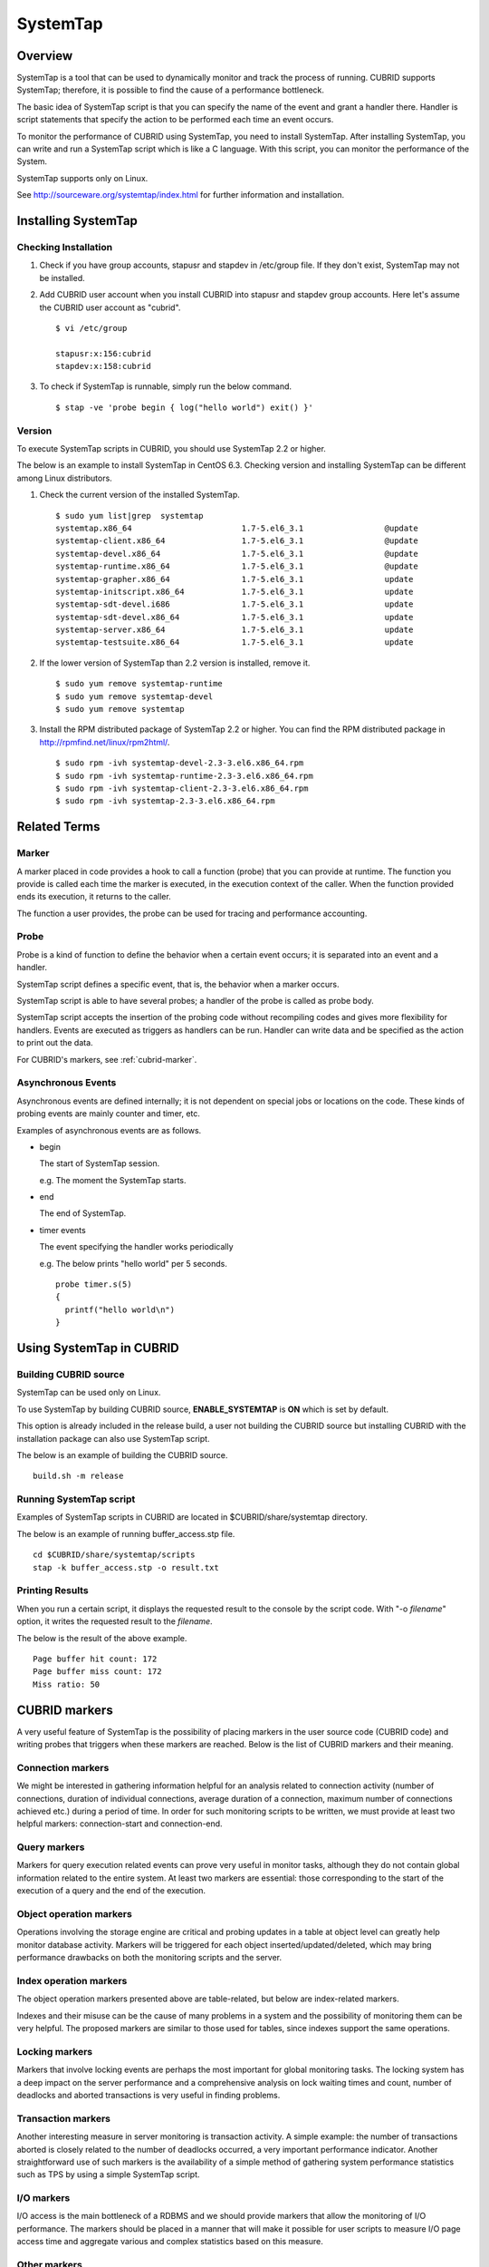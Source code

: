 *********
SystemTap
*********

Overview
========

SystemTap is a tool that can be used to dynamically monitor and track the process of running. CUBRID supports SystemTap; therefore, it is possible to find the cause of a performance bottleneck.

The basic idea of ​​SystemTap script is that you can specify the name of the event and grant a handler there. Handler is script statements that specify the action to be performed each time an event occurs.

To monitor the performance of CUBRID using SystemTap, you need to install SystemTap. After installing SystemTap, you can write and run a SystemTap script which is like a C language. With this script, you can monitor the performance of the System.

SystemTap supports only on Linux.

See http://sourceware.org/systemtap/index.html for further information and installation.

Installing SystemTap
====================

Checking Installation
---------------------

1.  Check if you have group accounts, stapusr and stapdev in /etc/group file.
    If they don't exist, SystemTap may not be installed.

2.  Add CUBRID user account when you install CUBRID into stapusr and stapdev group accounts. Here let's assume the CUBRID user account as "cubrid".

    ::
    
        $ vi /etc/group
        
        stapusr:x:156:cubrid
        stapdev:x:158:cubrid

3.  To check if SystemTap is runnable, simply run the below command.

    ::

        $ stap -ve 'probe begin { log("hello world") exit() }'

Version
-------

To execute SystemTap scripts in CUBRID, you should use SystemTap 2.2 or higher.

The below is an example to install SystemTap in CentOS 6.3. Checking version and installing SystemTap can be different among Linux distributors. 

1.  Check the current version of the installed SystemTap.

    ::

        $ sudo yum list|grep  systemtap
        systemtap.x86_64                       1.7-5.el6_3.1                 @update
        systemtap-client.x86_64                1.7-5.el6_3.1                 @update
        systemtap-devel.x86_64                 1.7-5.el6_3.1                 @update
        systemtap-runtime.x86_64               1.7-5.el6_3.1                 @update
        systemtap-grapher.x86_64               1.7-5.el6_3.1                 update
        systemtap-initscript.x86_64            1.7-5.el6_3.1                 update
        systemtap-sdt-devel.i686               1.7-5.el6_3.1                 update
        systemtap-sdt-devel.x86_64             1.7-5.el6_3.1                 update
        systemtap-server.x86_64                1.7-5.el6_3.1                 update
        systemtap-testsuite.x86_64             1.7-5.el6_3.1                 update

2.  If the lower version of SystemTap than 2.2 version is installed, remove it.

    ::

        $ sudo yum remove systemtap-runtime
        $ sudo yum remove systemtap-devel
        $ sudo yum remove systemtap

3.  Install the RPM distributed package of SystemTap 2.2 or higher. You can find the RPM distributed package in http://rpmfind.net/linux/rpm2html/.

    ::

        $ sudo rpm -ivh systemtap-devel-2.3-3.el6.x86_64.rpm
        $ sudo rpm -ivh systemtap-runtime-2.3-3.el6.x86_64.rpm
        $ sudo rpm -ivh systemtap-client-2.3-3.el6.x86_64.rpm
        $ sudo rpm -ivh systemtap-2.3-3.el6.x86_64.rpm

Related Terms
=============

.. https://sourceware.org/systemtap/wiki/UsingMarkers

Marker
------

A marker placed in code provides a hook to call a function (probe) that you can provide at runtime. The function you provide is called each time the marker is executed, in the execution context of the caller. When the function provided ends its execution, it returns to the caller.

The function a user provides, the probe can be used for tracing and performance accounting.

Probe
-----

Probe is a kind of function to define the behavior when a certain event occurs; it is separated into an event and a handler.

SystemTap script defines a specific event, that is, the behavior when a marker occurs.

SystemTap script is able to have several probes; a handler of the probe is called as probe body.

SystemTap script accepts the insertion of the probing code without recompiling codes and gives more flexibility for handlers. Events are executed as triggers as handlers can be run. Handler can write data and be specified as the action to print out the data.

For CUBRID's markers, see :ref:`cubrid-marker`.

.. https://access.redhat.com/site/documentation/en-US/Red_Hat_Enterprise_Linux/5/html-single/SystemTap_Beginners_Guide/#systemtapscript-events

Asynchronous Events
-------------------

Asynchronous events are defined internally; it is not dependent on special jobs or locations on the code. These kinds of probing events are mainly counter and timer, etc.

Examples of asynchronous events are as follows.

*   begin
    
    The start of SystemTap session. 
    
    e.g. The moment the SystemTap starts.
    
    
*   end

    The end of SystemTap.
    
*   timer events

    The event specifying the handler works periodically
    
    e.g. The below prints "hello world" per 5 seconds.
    
    ::
    
        probe timer.s(5)
        {
          printf("hello world\n")
        }

Using SystemTap in CUBRID
=========================

Building CUBRID source
----------------------

SystemTap can be used only on Linux.

To use SystemTap by building CUBRID source, **ENABLE_SYSTEMTAP** is **ON** which is set by default.

This option is already included in the release build, a user not building the CUBRID source but installing CUBRID with the installation package can also use SystemTap script.

The below is an example of building the CUBRID source.

::

    build.sh -m release

Running SystemTap script
------------------------

Examples of SystemTap scripts in CUBRID are located in $CUBRID/share/systemtap directory.

The below is an example of running buffer_access.stp file.

::

    cd $CUBRID/share/systemtap/scripts
    stap -k buffer_access.stp -o result.txt

Printing Results
----------------

When you run a certain script, it displays the requested result to the console by the script code. With "-o *filename*" option, it writes the requested result to the *filename*.

The below is the result of the above example.

::

    Page buffer hit count: 172
    Page buffer miss count: 172
    Miss ratio: 50

.. _cubrid-marker:

CUBRID markers
==============

A very useful feature of SystemTap is the possibility of placing markers in the user source code (CUBRID code) and writing probes that triggers when these markers are reached. Below is the list of CUBRID markers and their meaning.

Connection markers
------------------

We might be interested in gathering information helpful for an analysis related to connection activity (number of connections, duration of individual connections, average duration of a connection, maximum number of connections achieved etc.) during a period of time. In order for such monitoring scripts to be written, we must provide at least two helpful markers: connection-start and connection-end.

.. function:: conn_start(connection_id, user)

    This marker is triggered when the query execution process on the server has begun.

    :param connection_id: an integer containing the connection ID.
    :param user: The username used by this connection.
    
.. function:: conn_end(connection_id, user)

    This marker is triggered when the query execution process on the server has ended.
    
    :param connection_id: an integer containing the connection ID.
    :param user: The username used by this connection.

Query markers
-------------

Markers for query execution related events can prove very useful in monitor tasks, although they do not contain global information related to the entire system. At least two markers are essential: those corresponding to the start of the execution of a query and the end of the execution.

.. function:: query_exec_start(query_string, query_id, connection_id, user)

    This marker is triggered after the query execution has begun on the server.

    :param query_string: string representing the query to be executed
    :param query_id: Query identifier
    :param connection_id: Connection ID
    :param user: The username used by this connection
    
.. function:: query_exec_end(query_string, query_id, connection_id, user, status)

    This marker is triggered when the query execution process on the server has ended.
    
    :param query_string: string representing the query to be executed
    :param query_id: Query identifier
    :param connection_id: Connection ID
    :param user: The username used by this connection
    :param status: The status returned by the query execution (Success, Error)

Object operation markers
------------------------

Operations involving the storage engine are critical and probing updates in a table at object level can greatly help monitor database activity. Markers will be triggered for each object inserted/updated/deleted, which may bring performance drawbacks on both the monitoring scripts and the server.

.. function:: obj_insert_start(table)

    This marker is triggered before an object is inserted.

    :param table: Target table of the operation
    
.. function:: obj_insert_end(table, status)

    This marker is triggered after an object has been inserted.
    
    :param table: Target table of the operation
    :param status: Value showing whether the operation ended with success or not
    
.. function:: obj_update_start(table)

    This marker is triggered before an object is updated.
    
    :param table: Target table of the operation

.. function:: obj_update_end(table, status)

    This marker is triggered after an object has been updated
    
    :param table: Target table of the operation
    :param status: Value showing whether the operation ended with success or not
    
.. function:: obj_deleted_start(table)

    This marker is triggered before an object is deleted.

    :param table: Target table of the operation

.. function:: obj_delete_end(table, status)

    This marker is triggered after an object has been deleted.
    
    :param table: Target table of the operation
    :param status: Value showing whether the operation ended with success or not
    
Index operation markers
-----------------------

The object operation markers presented above are table-related, but below are index-related markers. 

Indexes and their misuse can be the cause of many problems in a system and the possibility of monitoring them can be very helpful. The proposed markers are similar to those used for tables, since indexes support the same operations.

.. function:: idx_insert_start(classname, index_name) 

    This marker is triggered before an insertion in the B-Tree.

    :param classname: Name of the class having the target index
    :param index_name: Target index of the operation
    
.. function:: idx_insert_end(classname, index_name, status)

    This marker is triggered after an insertion in the B-Tree.

    :param classname: Name of the class having the target index
    :param index_name: Target index_name of the operation
    :param status: Value showing whether the operation ended with success or not
    
.. function:: idx_update_start(classname, index_name)

    This marker is triggered before an update in the B-Tree.

    :param classname: Name of the class having the target index
    :param index_name: Target index_name of the operation
    
.. function:: idx_update_end(classname, index_name, status)

    This marker is triggered after an update in the B-Tree.
    
    :param classname: Name of the class having the target index
    :param index_name: Target index_name of the operation
    :param status: Value showing whether the operation ended with success or not
    
.. function:: idx_delete_start(classname, index_name)

    This marker is triggered before a deletion in the B-Tree.

    :param classname: Name of the class having the target index
    :param index_name: Target index_name of the operation
    
.. function:: idx_delete_end(classname, index_name, status)

    This marker is triggered after a deletion in the B-Tree.

    :param classname: Name of the class having the target index
    :param index_name: Target index_name of the operation
    :param status: Value showing whether the operation ended with success or not
    
Locking markers
---------------

Markers that involve locking events are perhaps the most important for global monitoring tasks. The locking system has a deep impact on the server performance and a comprehensive analysis on lock waiting times and count, number of deadlocks and aborted transactions is very useful in finding problems.

.. function:: lock_acquire_start(OID, table, type)

    This marker is triggered before a lock is requested.

    :param OID: Target object of the lock request.
    :param table: Table holding the object
    :param type: Lock type (X_LOCK, S_LOCK etc.)
    
.. function:: lock_acquire_end(OID, table, type, status)

    This marker is triggered after a lock request has been completed.

    :param OID: Target object of the lock request.
    :param table: Table holding the object
    :param type: Lock type (X_LOCK, S_LOCK etc.)
    :param status: Value showing whether the request has been granted or not.
    
.. function:: lock_release_start(OID, table, type)

    This marker is triggered before a lock is released.

    :param OID: Target object of the lock request.
    :param table: Table holding the object
    :param type: Lock type (X_LOCK, S_LOCK etc.)
    
.. function:: lock_release_end(OID, table, type)

    This marker is triggered after a lock release operation has been completed.

    :param OID: Target object of the lock request
    :param table: Table holding the object
    :param type: Lock type(X_LOCK, S_LOCK etc)
    
Transaction markers
-------------------

Another interesting measure in server monitoring is transaction activity. A simple example: the number of transactions aborted is closely related to the number of deadlocks occurred, a very important performance indicator. Another straightforward use of such markers is the availability of a simple method of gathering system performance statistics such as TPS by using a simple SystemTap script.

.. function:: tran_commit(tran_id)

    This marker is triggered after a transaction completes successfully.

    :param tran_id: Transaction identifier.
    
.. function:: tran_abort(tran_id, status)

    This marker is triggered after a transaction has been aborted.

    :param tran_id: Transaction identifier.
    :param status: Exit status.

.. function:: tran_start(tran_id)

    This marker is triggered after a transaction is started.

    :param tran_id: Transaction identifier.
    
.. function:: tran_deadlock()

    This marker is triggered when a deadlock has been detected.

I/O markers
-----------

I/O access is the main bottleneck of a RDBMS and we should provide markers that allow the monitoring of I/O performance. The markers should be placed in a manner that will make it possible for user scripts to measure I/O page access time and aggregate various and complex statistics based on this measure.

.. function:: pgbuf_hit() 

    This marker is triggered when a requested page was found in the page buffer and there is no need to retrieve it from disk.
    
.. function:: pgbuf_miss()

    This marker is triggered when a requested page was not found in the page buffer and it must be retrieved from disk.

.. function:: io_write_start (query_id)

    This marker is triggered when a the process of writing a page onto disk has begun.

    :param query_id: Query identifier

.. function:: io_write_end(query_id, size, status)

    This marker is triggered when a the process of writing a page onto disk has ended.

    :param query_id: Query identifier
    :param size: number of bytes written
    :param status: Value showing whether the operation ended successfully or not

.. function:: io_read_start(query_id)

    This marker is triggered when a the process of reading a page from disk has begun.

    :param query_id: Query identifier
    
.. function:: io_read_end (query_id, size, status)

    This marker is triggered when a the process of reading a page from disk has ended.

    :param query_id: Query identifier
    :param size: number of bytes read
    :param status: Value showing whether the operation ended successfully or not

Other markers
-------------

.. function:: sort_start ()

    This marker is triggered when a sort operation is started.
    
.. function:: sort_end (nr_rows, status)

    This marker is triggered when a sort operation has been completed.

    :param nr_rows: number of rows sorted
    :param status: Value showing whether the operation ended successfully or not
